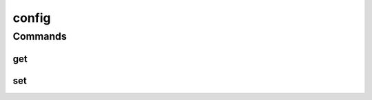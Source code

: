 .. SPDX-FileCopyrightText: 2025 The Linux Foundation
..
.. SPDX-License-Identifier: EPL-1.0

******
config
******

.. program-output:: lftools-uv config --help

Commands
========



get
---

.. program-output:: lftools-uv config get --help

set
----

.. program-output:: lftools-uv config set --help
